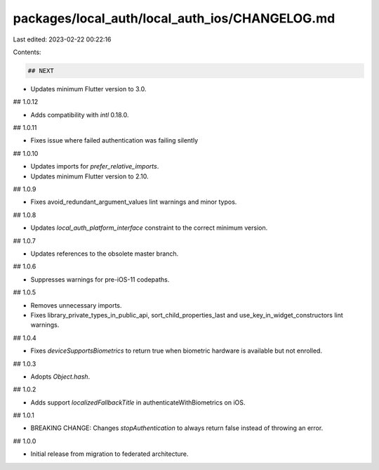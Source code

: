 packages/local_auth/local_auth_ios/CHANGELOG.md
===============================================

Last edited: 2023-02-22 00:22:16

Contents:

.. code-block:: md

    ## NEXT

* Updates minimum Flutter version to 3.0.

## 1.0.12

* Adds compatibility with `intl` 0.18.0.

## 1.0.11

* Fixes issue where failed authentication was failing silently

## 1.0.10

* Updates imports for `prefer_relative_imports`.
* Updates minimum Flutter version to 2.10.

## 1.0.9

* Fixes avoid_redundant_argument_values lint warnings and minor typos.

## 1.0.8

* Updates `local_auth_platform_interface` constraint to the correct minimum
  version.

## 1.0.7

* Updates references to the obsolete master branch.

## 1.0.6

* Suppresses warnings for pre-iOS-11 codepaths.

## 1.0.5

* Removes unnecessary imports.
* Fixes library_private_types_in_public_api, sort_child_properties_last and use_key_in_widget_constructors
  lint warnings.

## 1.0.4

* Fixes `deviceSupportsBiometrics` to return true when biometric hardware
  is available but not enrolled.

## 1.0.3

* Adopts `Object.hash`.

## 1.0.2

* Adds support `localizedFallbackTitle` in authenticateWithBiometrics on iOS.

## 1.0.1

* BREAKING CHANGE: Changes `stopAuthentication` to always return false instead of throwing an error.

## 1.0.0

* Initial release from migration to federated architecture.


